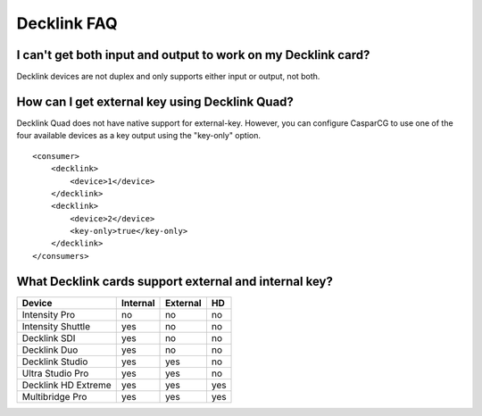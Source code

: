 ==================
Decklink FAQ
==================

I can't get both input and output to work on my Decklink card?
--------------------------------------------------------------

Decklink devices are not duplex and only supports either input or output, not both.

How can I get external key using Decklink Quad?
-----------------------------------------------

Decklink Quad does not have native support for external-key. However, you can configure CasparCG
to use one of the four available devices as a key output using the "key-only" option.

::

    <consumer>
        <decklink>
            <device>1</device>
        </decklink>
        <decklink>
            <device>2</device>
            <key-only>true</key-only>
        </decklink>
    </consumers>
    
What Decklink cards support external and internal key?
-------------------------------------------------------

+----------------------+----------+----------+------+
| Device               | Internal | External |  HD  |
+======================+==========+==========+======+
| Intensity Pro        |    no    |    no    |  no  |
+----------------------+----------+----------+------+
| Intensity Shuttle    |    yes   |    no    |  no  |
+----------------------+----------+----------+------+
| Decklink SDI         |    yes   |    no    |  no  |
+----------------------+----------+----------+------+
| Decklink Duo         |    yes   |    no    |  no  |
+----------------------+----------+----------+------+
| Decklink Studio      |    yes   |    yes   |  no  |
+----------------------+----------+----------+------+
| Ultra Studio Pro     |    yes   |    yes   |  no  |
+----------------------+----------+----------+------+
| Decklink HD Extreme  |    yes   |    yes   |  yes |
+----------------------+----------+----------+------+
| Multibridge Pro      |    yes   |    yes   |  yes |
+----------------------+----------+----------+------+